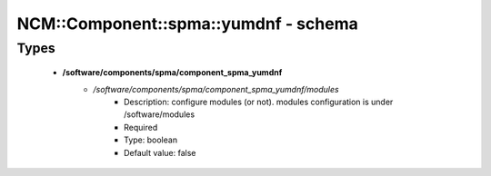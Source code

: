 ########################################
NCM\::Component\::spma\::yumdnf - schema
########################################

Types
-----

 - **/software/components/spma/component_spma_yumdnf**
    - */software/components/spma/component_spma_yumdnf/modules*
        - Description: configure modules (or not). modules configuration is under /software/modules
        - Required
        - Type: boolean
        - Default value: false
